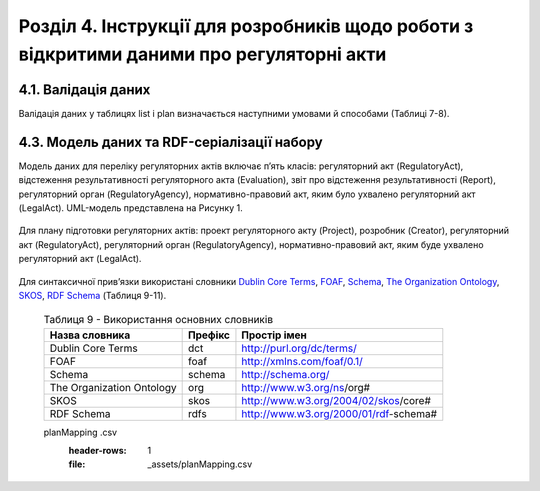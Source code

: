 Розділ 4. Інструкції для розробників щодо роботи з відкритими даними про регуляторні акти
############################################################

4.1. Валідація даних
**************************************************
Валідація даних у таблицях list і plan визначається наступними умовами й способами (Таблиці 7-8).

		.. csv-table:: Таблиця 7. Валідація даних таблиці list
			:header-rows: 1
			:file: _assets/listValidation.csv


		.. csv-table:: Таблиця 8. Валідація даних таблиці plan
			:header-rows: 1
			:file: _assets/planValidation.csv


4.3. Модель даних та RDF-серіалізації набору
**************************************************

Модель даних для переліку регуляторних актів включає п’ять класів: регуляторний акт (RegulatoryAct), відстеження результативності регуляторного акта (Evaluation), звіт про відстеження результативності (Report), регуляторний орган (RegulatoryAgency), нормативно-правовий акт, яким було ухвалено регуляторний акт (LegalAct). UML-модель представлена на Рисунку 1. 

	.. centered:: *Рисунок 1 - UML-модель даних переліку регуляторних даних*

	.. image:: _assets/listUML.png
		:alt: Рисунок 1 - UML-модель даних переліку регуляторних даних
		:width: 550 px
		:align: center


Для плану підготовки регуляторних актів: проект регуляторного акту (Project), розробник (Creator), регуляторний акт (RegulatoryAct), регуляторний орган (RegulatoryAgency), нормативно-правовий акт, яким буде ухвалено регуляторний акт (LegalAct).

	.. centered:: *Рисунок 2 - UML-модель даних плану підготовки регуляторних актів*

	.. image:: _assets/planUML.png
		:alt: Рисунок 2 - UML-модель даних плану підготовки регуляторних актів
		:width: 550 px
		:align: center


Для синтаксичної прив’язки використані словники `Dublin Core Terms <http://dublincore.org/>`_, `FOAF <http://xmlns.com/foaf/spec/>`_, `Schema <https://schema.org/>`_, `The Organization Ontology <https://www.w3.org/TR/vocab-org/>`_, `SKOS <https://www.w3.org/TR/swbp-skos-core-spec/>`_, `RDF Schema <https://www.w3.org/TR/rdf-schema/>`_ (Таблиця 9-11).


		.. csv-table:: Таблиця 9 - Використання основних словників
			:header-rows: 1

			Назва словника,Префікс,Простір імен
			Dublin Core Terms,dct,http://purl.org/dc/terms/
			FOAF,foaf,http://xmlns.com/foaf/0.1/
			Schema,schema,http://schema.org/
			The Organization Ontology,org,http://www.w3.org/ns/org#
			SKOS,skos,http://www.w3.org/2004/02/skos/core#
			RDF Schema,rdfs,http://www.w3.org/2000/01/rdf-schema#


		.. csv-table:: Таблиця 10 - Прив’язка даних переліку регуляторних даних до існуючого синтаксису словників
			:header-rows: 1
			:file: _assets/listMapping.csv


		.. csv-table:: Таблиця 11 - Прив’язка моделі даних плану підготовки регуляторних актів до існуючого синтаксису словників
		planMapping .csv
			:header-rows: 1
			:file: _assets/planMapping.csv






.. підхід legislation.gov.uk: https://www.legislation.gov.uk/developer/formats/rdf